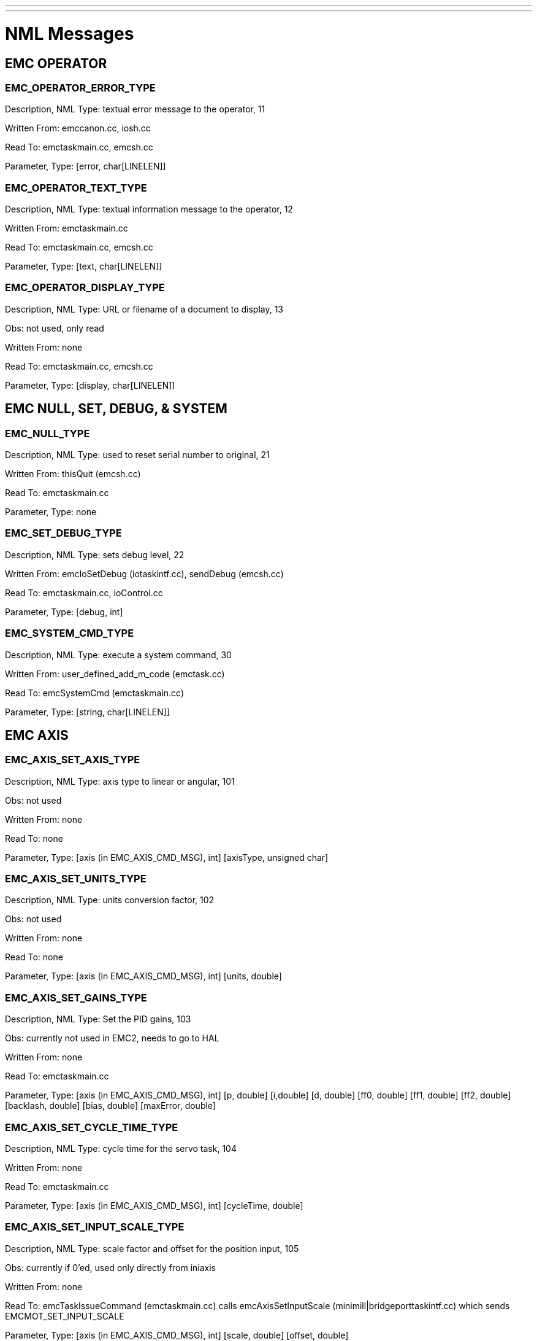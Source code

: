 ---
---

:skip-front-matter:
= NML Messages

== EMC OPERATOR

=== EMC_OPERATOR_ERROR_TYPE

Description, NML Type: textual error message to the operator, 11

Written From: emccanon.cc, iosh.cc

Read To: emctaskmain.cc, emcsh.cc

Parameter, Type: [error, char[LINELEN]]

=== EMC_OPERATOR_TEXT_TYPE

Description, NML Type: textual information message to the operator, 12

Written From: emctaskmain.cc

Read To: emctaskmain.cc, emcsh.cc

Parameter, Type: [text, char[LINELEN]]

=== EMC_OPERATOR_DISPLAY_TYPE

Description, NML Type: URL or filename of a document to display, 13

Obs: not used, only read

Written From: none

Read To: emctaskmain.cc, emcsh.cc

Parameter, Type: [display, char[LINELEN]]

== EMC NULL, SET, DEBUG, & SYSTEM

=== EMC_NULL_TYPE

Description, NML Type: used to reset serial number to original, 21

Written From: thisQuit (emcsh.cc)

Read To: emctaskmain.cc

Parameter, Type: none

=== EMC_SET_DEBUG_TYPE

Description, NML Type: sets debug level, 22

Written From: emcIoSetDebug (iotaskintf.cc), sendDebug (emcsh.cc)

Read To: emctaskmain.cc, ioControl.cc

Parameter, Type: [debug, int]

=== EMC_SYSTEM_CMD_TYPE

Description, NML Type: execute a system command, 30

Written From: user_defined_add_m_code (emctask.cc)

Read To: emcSystemCmd (emctaskmain.cc)

Parameter, Type: [string, char[LINELEN]]

== EMC AXIS

=== EMC_AXIS_SET_AXIS_TYPE

Description, NML Type: axis type to linear or angular, 101

Obs: not used

Written From: none

Read To: none

Parameter, Type: [axis (in EMC_AXIS_CMD_MSG), int] [axisType, unsigned char]

=== EMC_AXIS_SET_UNITS_TYPE

Description, NML Type: units conversion factor, 102

Obs: not used

Written From: none

Read To: none

Parameter, Type: [axis (in EMC_AXIS_CMD_MSG), int] [units, double]

=== EMC_AXIS_SET_GAINS_TYPE

Description, NML Type: Set the PID gains, 103

Obs: currently not used in EMC2, needs to go to HAL

Written From: none

Read To: emctaskmain.cc

++++
Parameter, Type: [axis (in EMC_AXIS_CMD_MSG), int]
[p, double] [i,double] [d, double]
[ff0, double] [ff1, double] [ff2, double]
[backlash, double] [bias, double] [maxError, double]
++++

=== EMC_AXIS_SET_CYCLE_TIME_TYPE

Description, NML Type: cycle time for the servo task, 104

Written From: none

Read To: emctaskmain.cc

Parameter, Type: [axis (in EMC_AXIS_CMD_MSG), int] [cycleTime, double]

=== EMC_AXIS_SET_INPUT_SCALE_TYPE

Description, NML Type: scale factor and offset for the position input, 105

Obs: currently if 0'ed, used only directly from iniaxis

Written From: none

++++
Read To: emcTaskIssueCommand (emctaskmain.cc)
calls emcAxisSetInputScale (minimill|bridgeporttaskintf.cc)
which sends EMCMOT_SET_INPUT_SCALE
++++

Parameter, Type: [axis (in EMC_AXIS_CMD_MSG), int] [scale, double] [offset, double]

=== EMC_AXIS_SET_OUTPUT_SCALE_TYPE

Description, NML Type: scale factor and offset for the position
output, 106

Obs: currently if 0'ed, used only directly from iniaxis

Written From: none

Read To: emcTaskIssueCommand (emctaskmain.cc)

Parameter, Type: [axis (in EMC_AXIS_CMD_MSG), int] [scale, double] [offset, double]

=== EMC_AXIS_SET_MIN_POSITION_LIMIT_TYPE

Description, NML Type: sets min limit, 107

Obs: also handled by iniaxis which directly calls emcAxisSetMinPositionLimit

Written From: none

++++
Read To: emcTaskIssueCommand (emctaskmain.cc)
calls emcAxisSetMinPositionLimit (taskintf.cc)
which sends EMCMOT_SET_POSITION_LIMITS
++++

Parameter, Type: [axis (in EMC_AXIS_CMD_MSG), int] [limit, double]

=== EMC_AXIS_SET_MAX_POSITION_LIMIT_TYPE

Description, NML Type: sets max limit, 108

Obs: also handled by iniaxis which directly calls emcAxisSetMaxPositionLimit

Written From: none

++++
Read To: emcTaskIssueCommand (emctaskmain.cc)
calls emcAxisSetMaxPositionLimit (taskintf.cc)
which sends EMCMOT_SET_POSITION_LIMITS
++++

Parameter, Type: [axis (in EMC_AXIS_CMD_MSG), int] [limit, double]

=== EMC_AXIS_SET_MIN_OUTPUT_LIMIT_TYPE

Description, NML Type: -, 109

Obs: not used

Written From: none

Read To: none

Parameter, Type: [axis (in EMC_AXIS_CMD_MSG), int] [limit, double]

=== EMC_AXIS_SET_MAX_OUTPUT_LIMIT_TYPE

Description, NML Type: -, 110

Obs: not used

Written From: none

Read To: none

Parameter, Type: [axis (in EMC_AXIS_CMD_MSG), int] [limit, double]

=== EMC_AXIS_SET_FERROR_TYPE

Description, NML Type: sets max following error, 111

Obs: also handled by iniaxis which directly calls emcAxisSetFerror

Written From: none

++++
Read To: emcTaskIssueCommand (emctaskmain.cc)
calls emcAxisSetFerror (taskintf.cc)
which sends EMCMOT_SET_MAX_FERROR
++++

Parameter, Type: [axis (in EMC_AXIS_CMD_MSG), int] [ferror, double]

=== EMC_AXIS_SET_HOMING_VEL_TYPE

Description, NML Type: -, 112

Obs: in EMC2 those are SET_HOMING_PARAMS double home, double offset,
double search_vel, double latch_vel, int use_index, int ignore_limits,

Written From: none

Read To: none

Parameter, Type: [axis (in EMC_AXIS_CMD_MSG), int] [ferror, double]

=== EMC_AXIS_SET_HOME_TYPE

Description, NML Type: -, 113

Written From: none

Read To: none

Parameter, Type: [axis (in EMC_AXIS_CMD_MSG), int] [homingVel, double]

=== EMC_AXIS_SET_HOME_OFFSET_TYPE

Description, NML Type: -, 114

Written From: none

Read To: none

Parameter, Type: [axis (in EMC_AXIS_CMD_MSG), int] [home, double]

=== EMC_AXIS_SET_MIN_FERROR_TYPE

Description, NML Type: sets min following error, 115

Obs: also handled by iniaxis which directly calls emcAxisSetMinFerror

Written From: none

Read To: emcTaskIssueCommand (emctaskmain.cc) +
calls emcAxisSetMinFerror (taskintf.cc) +
which sends EMCMOT_SET_MIN_FERROR

Parameter, Type: [axis (in EMC_AXIS_CMD_MSG), int] [offset, double]

=== EMC_AXIS_SET_MAX_VELOCITY_TYPE

Description, NML Type: sets max. velocity, 116

Obs: not used

Written From: none

Read To: none

Parameter, Type: [axis (in EMC_AXIS_CMD_MSG), int] [vel, double]

=== EMC_AXIS_INIT_TYPE

Description, NML Type: -, 118

Obs: not used

Written From: none

Read To: none

Parameter, Type: [axis (in EMC_AXIS_CMD_MSG), int]

=== EMC_AXIS_HALT_TYPE

Description, NML Type: -, 119

Obs: not used, only read

Written From: none

Read To: emcTaskIssueCommand (emctaskmain.cc) +
calls emcAxisHalt (taskintf.cc)

Parameter, Type: [axis (in EMC_AXIS_CMD_MSG), int]

=== EMC_AXIS_ABORT_TYPE

Description, NML Type: aborts motion on an axis (e.g. GUI jogs), 120

Obs: used from the GUI when stopping a manual jog

Written From: sendJogStop (emcsh.cc)

Read To: emcTaskIssueCommand (emctaskmain.cc) +
calls emcAxisAbort (taskintf.cc) +
which sends EMCMOT_AXIS_ABORT

Parameter, Type: [axis (in EMC_AXIS_CMD_MSG), int]

=== EMC_AXIS_ENABLE_TYPE

Description, NML Type: enables axis, 121

Obs: not used from tkemc & mini

Written From: sendAxisEnable (emcsh.cc)

Read To: emcTaskIssueCommand (emctaskmain.cc) +
calls emcAxisEnable (taskintf.cc) +
which sends EMCMOT_ENABLE_AMPLIFIER

Parameter, Type: [axis (in EMC_AXIS_CMD_MSG), int]

=== EMC_AXIS_DISABLE_TYPE

Description, NML Type: disable axis, 122

Obs: not used from tkemc & mini

Written From: sendAxisDisable (emcsh.cc)

Read To: emcTaskIssueCommand (emctaskmain.cc) +
calls emcAxisDisable (taskintf.cc) +
which sends EMCMOT_DISABLE_AMPLIFIER

Parameter, Type: [axis (in EMC_AXIS_CMD_MSG), int]

=== EMC_AXIS_HOME_TYPE

Description, NML Type: home an axis at current position, 123

Obs: used from tkemc & mini through emc_home

Written From: sendHome (emcsh.cc)

Read To: emcTaskIssueCommand (emctaskmain.cc) +
calls emcAxisHome (taskintf.cc) +
which sends EMCMOT_HOME

Parameter, Type: [axis (in EMC_AXIS_CMD_MSG), int]

=== EMC_AXIS_JOG_TYPE

Description, NML Type: jogs an axis continuously, 124

Obs: used on jogging

Written From: sendJogCont (emcsh.cc)

Read To: emcTaskIssueCommand (emctaskmain.cc) +
calls emcAxisJog (taskintf.cc) +
which sends EMCMOT_JOG_CONT

Parameter, Type: [axis (in EMC_AXIS_CMD_MSG), int] [vel, double]

=== EMC_AXIS_INCR_JOG_TYPE

Description, NML Type: jogs an axis with an increment, 125

Obs: used on jogging

Written From: sendJogIncr (emcsh.cc)

Read To: emcTaskIssueCommand (emctaskmain.cc) +
calls emcAxisIncrJog (taskintf.cc) +
which sends EMCMOT_JOG_INCR

Parameter, Type: [axis (in EMC_AXIS_CMD_MSG), int] +
incr, double] [vel, double]

=== EMC_AXIS_ABS_JOG_TYPE

Description, NML Type: jogs an axis with an absolute value, 126

Obs: not used, only read

Written From: none

Read To: emcTaskIssueCommand (emctaskmain.cc) +
calls emcAxisAbsJog (taskintf.cc) +
which sends EMCMOT_JOG_ABS

++++
Parameter, Type: [axis (in EMC_AXIS_CMD_MSG), int]
[pos, double] [vel, double]
++++

=== EMC_AXIS_ACTIVATE_TYPE

Description, NML Type: -, 127

Obs: not used

Written From: none

Read To: none

Parameter, Type: [axis (in EMC_AXIS_CMD_MSG), int]

=== EMC_AXIS_DEACTIVATE_TYPE

Description, NML Type: -, 128

Obs: not used

Written From: none

Read To: none

Parameter, Type: [axis (in EMC_AXIS_CMD_MSG), int]

=== EMC_AXIS_OVERRIDE_LIMITS_TYPE

Description, NML Type: overrides min/max limits during homing, 129

Obs: used from tkemc & mini through emc_override_limit

Written From: sendOverrideLimits (emcsh.cc)

Read To: emcTaskIssueCommand (emctaskmain.cc) +
calls emcAxisOverrideLimits (taskintf.cc) +
which sends EMCMOT_OVERRIDE_LIMITS

Parameter, Type: [axis (in EMC_AXIS_CMD_MSG), int]

=== EMC_AXIS_SET_OUTPUT_TYPE

Description, NML Type: sets an DAC output value, 130

Obs: currently not used in EMC2, needs to go to HAL

Written From: sendAxisSetOutput (emcsh.cc)

Read To: emcTaskIssueCommand (emctaskmain.cc) +
calls emcAxisSetOutput (taskintf.cc) +
which sends EMCMOT_DAC_OUT

Parameter, Type: [axis (in EMC_AXIS_CMD_MSG), int] [output, double]

=== EMC_AXIS_LOAD_COMP_TYPE

Description, NML Type: loads compensation values from a file, 131

Obs: currently usrmotLoadComp if 0'ed in EMC2

Written From: sendAxisLoadComp (emcsh.cc)

Read To: emcTaskIssueCommand (emctaskmain.cc) +
calls emcAxisLoadComp (minimill|bridgeporttaskintf.cc) +
which calls usrmotLoadComp

Parameter, Type: [axis (in EMC_AXIS_CMD_MSG), int] [file, char[LINELEN]]

=== EMC_AXIS_ALTER_TYPE

Description, NML Type: loads the alter value to modify the axis
position, 132

Written From: sendAxisAlter (emcsh.cc)

Read To: emcTaskIssueCommand (emctaskmain.cc) +
calls emcAxisAlter (taskintf.cc) +
which calls usrmotAlter

Parameter, Type: [axis (in EMC_AXIS_CMD_MSG), int] [alter, double]

=== EMC_AXIS_SET_STEP_PARAMS_TYPE

Description, NML Type: was used to set step related params, 133

Obs: currently not used in EMC2, needs to go to HAL +
        (maybe directly from the ini, not through NML)

Written From: none

Read To: emcTaskIssueCommand (emctaskmain.cc) +
calls emcAxisSetStepParams (taskintf.cc) +
which sends EMCMOT_SET_STEP_PARAMS

Parameter, Type: [axis (in EMC_AXIS_CMD_MSG), int] [setup_time,
double] [hold_time, double]

=== EMC_AXIS_STAT_TYPE

Description, NML Type: status for axis, not sent as a message but used as is, 199

Written From: none

Read To: none

Parameter, Type: [a HUGE load of params]

== EMC TRAJ

=== EMC_TRAJ_SET_AXES_TYPE

Description, NML Type: -, 201

Obs: not used

Written From: none

Read To: none

Parameter, Type: [axes, int]

=== EMC_TRAJ_SET_UNITS_TYPE

Description, NML Type: -, 202

Obs: not used

Written From: none

Read To: none

Parameter, Type: [linearUnits, double] [angularUnits, double]

=== EMC_TRAJ_SET_CYCLE_TIME_TYPE

Description, NML Type: -, 203

Obs: not used

Written From: none

Read To: none

Parameter, Type: [cycleTime, double]

=== EMC_TRAJ_SET_MODE_TYPE

Description, NML Type: -, 204

Obs: not used

Written From: none

Read To: none

Parameter, Type: [mode, enum EMC_TRAJ_MODE_ENUM]

=== EMC_TRAJ_SET_VELOCITY_TYPE

Description, NML Type: sends a request to set the vel, which is in
internal units/sec, 205

Written From: sendVelMsg (emccanon.cc)

Read To: emcTaskIssueCommand (emctaskmain.cc) +
calls emcTrajSetVelocity (minimill | bridgeporttaskintf.cc) +
which sends EMCMOT_SET_VEL

Parameter, Type: [velocity, double]

=== EMC_TRAJ_SET_ACCELERATION_TYPE

Description, NML Type: -, 206

Obs: not used

Written From: none

Read To: none

Parameter, Type: [acceleration, double]

=== EMC_TRAJ_SET_MAX_VELOCITY_TYPE

Description, NML Type: -, 207

Obs: not used

Written From: none

Read To: none

Parameter, Type: [velocity, double]

=== EMC_TRAJ_SET_MAX_ACCELERATION_TYPE

Description, NML Type: -, 208

Obs: not used

Written From: none

Read To: none

Parameter, Type: [acceleration, double]

=== EMC_TRAJ_SET_SCALE_TYPE

Description, NML Type: set the feed override to be the percent value, 209

Obs: used for feed override messages

Written From: sendFeedOverride (emcsh.cc)

Read To: emcTaskIssueCommand (emctaskmain.cc) +
calls emcTrajSetScale (taskintf.cc) +
which sends EMCMOT_SCALE

Parameter, Type: [scale, double]

=== EMC_TRAJ_SET_MOTION_ID_TYPE

Description, NML Type: -, 210

Obs: not used

Written From: none

Read To: none

Parameter, Type: [id, int]

=== EMC_TRAJ_INIT_TYPE

Description, NML Type: -, 211

Obs: not used

Written From: none

Read To: none

Parameter, Type:

=== EMC_TRAJ_HALT_TYPE

Description, NML Type: -, 212

Obs: not used

Written From: none

Read To: none

Parameter, Type:

=== EMC_TRAJ_ENABLE_TYPE

Description, NML Type: -, 213

Obs: not used

Written From: none

Read To: none

Parameter, Type:

=== EMC_TRAJ_DISABLE_TYPE

Description, NML Type: -, 214

Obs: not used

Written From: none

Read To: none

Parameter, Type:

=== EMC_TRAJ_ABORT_TYPE

Description, NML Type: causes traj to abort ?, 215

Obs: not used, only read

Written From: none

Read To: emcTaskIssueCommand (emctaskmain.cc) +
calls emcTrajAbort (taskintf.cc) +
which sends EMCMOT_ABORT

Parameter, Type:

=== EMC_TRAJ_PAUSE_TYPE

Description, NML Type: causes traj to pause ?, 216

Obs: not used, only read

Written From: none

Read To: emcTaskIssueCommand (emctaskmain.cc) +
calls emcTrajPause (minimill | bridgeporttaskintf.cc) +
which sends EMCMOT_PAUSE

Parameter, Type:

=== EMC_TRAJ_STEP_TYPE

Description, NML Type: -, 217

Obs: not used

Written From: none

Read To: none

Parameter, Type:

=== EMC_TRAJ_RESUME_TYPE

Description, NML Type: causes traj to resume ?, 218

Obs: not used, only read

Written From: none

Read To: emcTaskIssueCommand (emctaskmain.cc) +
calls emcTrajResume (minimill | bridgeporttaskintf.cc) +
which sends EMCMOT_RESUME

Parameter, Type:

=== EMC_TRAJ_DELAY_TYPE

Description, NML Type: sets a delay in the task execution, 219

Obs: used with dwelling

Written From: DWELL (emccanon.cc)

Read To: emcTaskIssueCommand (emctaskmain.cc)

Parameter, Type: [delay, double]

=== EMC_TRAJ_LINEAR_MOVE_TYPE

Description, NML Type: sends a linear move from the interp to motion, 220

Obs: used

Written From: STRAIGHT_TRAVERSE, ARC_FEED (emccanon.cc)

Read To: checkInterpList, emcTaskIssueCommand (emctaskmain.cc) +
calls emcTrajLinearMove (minimill | bridgeporttaskintf.cc) +
which sends EMCMOT_SET_LINE

Parameter, Type: [end, EmcPose]

=== EMC_TRAJ_CIRCULAR_MOVE_TYPE

Description, NML Type: sends a circular move from the interp to
motion, 221

Obs: used

Written From: ARC_FEED (emccanon.cc)

Read To: checkInterpList, emcTaskIssueCommand (emctaskmain.cc) +
calls emcTrajCircularMove (minimill | bridgeporttaskintf.cc) +
which sends EMCMOT_SET_CIRCLE

++++
Parameter, Type: [end, EmcPose] [center, PM_CARTESIAN] 
[normal, PM_CARTESIAN] [turn, int]
++++

=== EMC_TRAJ_SET_TERM_COND_TYPE

Description, NML Type: chooses between blending or exact path mode, 222

Obs: used, seems the interp knows exact PATH, STOP and BLEND, motion
however knows only BLEND or STOP

Written From: SET_MOTION_CONTROL_MODE (emccanon.cc)

Read To: emcTaskIssueCommand (emctaskmain.cc) +
calls emcTrajSetTermCond (minimill | bridgeporttaskintf.cc) +
which sends EMCMOT_TERM_COND_STOP or EMCMOT_TERM_COND_BLEND

Parameter, Type: [cond, int]

=== EMC_TRAJ_SET_OFFSET_TYPE

Description, NML Type: is used for tool length offset, 223

Obs: used, the message could transport more than just Z offset used
for tool length

Written From: USE_TOOL_LENGTH_OFFSET (emccanon.cc)

Read To: emcTaskIssueCommand (emctaskmain.cc) +
`                `remembers the origin offset into emcStatus\->task.origin

Parameter, Type: [offset, EmcPose]

=== EMC_TRAJ_SET_ORIGIN_TYPE

Description, NML Type: sets the origin coords ?, 224

Obs: used

Written From: SET_ORIGIN_OFFSETS (emccanon.cc)

Read To: emcTaskIssueCommand (emctaskmain.cc) +
remembers the tool length offset

Parameter, Type: [origin, EmcPose]

=== EMC_TRAJ_SET_HOME_TYPE

Description, NML Type: -, 225

Obs: not used

Written From: none

Read To: none

Parameter, Type: [home, EmcPose]

=== EMC_TRAJ_SET_PROBE_INDEX_TYPE

Description, NML Type: sends the index pin used for probing, 226

Obs: should get obsolete, probin pin should get routed by HAL

Written From: sendSetProbeIndex (emcsh.cc)

Read To: emcTaskIssueCommand (emctaskmain.cc) +
calls emcTrajSetProbeIndex (minimill | bridgeporttaskintf.cc) +
which sends EMCMOT_SET_PROBE_INDEX

Parameter, Type: [index, int]

=== EMC_TRAJ_SET_PROBE_POLARITY_TYPE

Description, NML Type: sends the polarity for the pin used for
probing, 227

Obs: should get obsolete, probin pin polarity should get routed by HAL

Written From: sendSetProbePolarity (emcsh.cc)

Read To: emcTaskIssueCommand (emctaskmain.cc) +
calls emcTrajSetProbePolarity (minimill | bridgeporttaskintf.cc) +
which sends EMCMOT_SET_PROBE_POLARITY

Parameter, Type: [polarity, int]

=== EMC_TRAJ_CLEAR_PROBE_TRIPPED_FLAG_TYPE

Description, NML Type: clears the probe tripped, 228

Obs: used

Written From: TURN_PROBE_ON (emccanon.cc) +
sendClearProbeTrippedFlag (emcsh.cc) +

Read To: emcTaskIssueCommand (emctaskmain.cc) +
calls emcTrajClearProbeTrippedFlag (minimill | bridgeporttaskintf.cc) +
which sends EMCMOT_CLEAR_PROBE_FLAGS

Parameter, Type:

=== EMC_TRAJ_PROBE_TYPE

Description, NML Type: performs a straight probe move, 229

Obs: used

Written From: STRAIGHT_PROBE (emccanon.cc) sendProbe (emcsh.cc)

Read To: emcTaskIssueCommand (emctaskmain.cc) +
calls emcTrajProbe (minimill | bridgeporttaskintf.cc) +
which sends EMCMOT_PROBE

Parameter, Type: [pos, EmcPose]

=== EMC_TRAJ_SET_TELEOP_ENABLE_TYPE

Description, NML Type: sets the traj mode to teleop, 230

Obs: used

Written From: sendSetTeleopEnable (emcsh.cc)

Read To: emcTaskIssueCommand (emctaskmain.cc) +
calls emcTrajSetMode (minimill | bridgeporttaskintf.cc) +
which sends EMCMOT_TELEOP

Parameter, Type: [enable, int]

=== EMC_TRAJ_SET_TELEOP_VECTOR_TYPE

Description, NML Type: jogs in teleop mode, 231

Obs: used for jogging in teleop mode

Written From: sendJogCont (emcsh.cc)

Read To: emcTaskIssueCommand (emctaskmain.cc) +
calls emcTrajSetTeleopVector (minimill | bridgeporttaskintf.cc) +
which sends EMCMOT_SET_TELEOP_VECTOR

Parameter, Type: [vector, EmcPose]

=== EMC_TRAJ_STAT_TYPE

Description, NML Type: status for traj, not sent as a message but used as is, 299

Written From: none

Read To: none

Parameter, Type: [a HUGE load of params]

== EMC MOTION

=== EMC_MOTION_INIT_TYPE

Description, NML Type: -, 301

Obs: not used

Written From: none

Read To: none

Parameter, Type:

=== EMC_MOTION_HALT_TYPE

Description, NML Type: -, 302

Obs: not used

Written From: none

Read To: none

Parameter, Type:

=== EMC_MOTION_ABORT_TYPE

Description, NML Type: -, 303

Obs: not used

Written From: none

Read To: none

Parameter, Type:

=== EMC_MOTION_SET_AOUT_TYPE

Description, NML Type: sets an analog output value coordinated with motion, 304

Obs: emccanon.cc currently lacks this in EMC2, not used in EMC2, needs to go to HAL

Written From: none

Read To: emcTaskIssueCommand (emctaskmain.cc) +
calls emcMotionSetAout (minimill | bridgeporttaskintf.cc) +
which sends EMCMOT_SET_AOUT

++++
Parameter, Type: [index, unsigned char] [start, double] 
[end, double] [now, unsigned char]
++++

=== EMC_MOTION_SET_DOUT_TYPE

Description, NML Type: sets an digital output value coordinated with motion, 305

Obs: emccanon.cc currently lacks this in EMC2, not used in EMC2, needs to go to HAL

Written From: none

Read To: emcTaskIssueCommand (emctaskmain.cc) +
calls emcMotionSetDout (minimill | bridgeporttaskintf.cc) +
which sends EMCMOT_SET_DOUT

Parameter, Type: [index, unsigned char] [start, double] [end, double]

=== EMC_MOTION_STAT_TYPE

Description, NML Type: status for motion, not sent as a message but used as is, 399

Written From: none

Read To: none

++++
Parameter, Type: [heartbeat, unsigned long int] [traj, EMC_TRAJ_STAT]
[axis[EMC_AXIS_MAX], EMC_AXIS_STAT]
++++

== EMC TASK

=== EMC_TASK_INIT_TYPE

Description, NML Type: calls the Task init(), 501

Obs: not used, emcTaskInit called directly from emctask_startup()

Written From: none

Read To: emcTaskIssueCommand (emctaskmain.cc) calls emcTaskInit()

Parameter, Type:

=== EMC_TASK_HALT_TYPE

Description, NML Type: -, 502

Written From: none

Read To: none

Parameter, Type:

=== EMC_TASK_ABORT_TYPE

Description, NML Type: aborts task, cleans up, 503

Obs: used on shutdown

Written From: sendAbort (emcsh.cc)

Read To: emcTaskIssueCommand (emctaskmain.cc) aborts all

Parameter, Type:

=== EMC_TASK_SET_MODE_TYPE

Description, NML Type: sets current TASK mode, MANUAL, MDI, AUTO, 504

Obs: used for switching the current mode

Written From: sendManual sendMdi sendAuto (emcsh.cc)

Read To: emcTaskIssueCommand (emctaskmain.cc) +
calls emcTaskSetMode (emcTask.cc)

Parameter, Type: [mode, enum EMC_TASK_MODE_ENUM]

=== EMC_TASK_SET_STATE_TYPE

Description, NML Type: , 505

Written From: none

Read To: none

Parameter, Type: [state, enum EMC_TASK_STATE_ENUM]

=== EMC_TASK_PLAN_OPEN_TYPE

Description, NML Type: , 506

Written From: none

Read To: none

Parameter, Type: [file, char[LINELEN]]

=== EMC_TASK_PLAN_RUN_TYPE

Description, NML Type: , 507

Written From: none

Read To: none

Parameter, Type: [line, int]

=== EMC_TASK_PLAN_READ_TYPE

Description, NML Type: , 508

Written From: none

Read To: none

Parameter, Type:

=== EMC_TASK_PLAN_EXECUTE_TYPE

Description, NML Type: , 509

Written From: none

Read To: none

Parameter, Type: [command, char[LINELEN]]

=== EMC_TASK_PLAN_PAUSE_TYPE

Description, NML Type: , 510

Written From: none

Read To: none

Parameter, Type:

=== EMC_TASK_PLAN_STEP_TYPE

Description, NML Type: , 511

Written From: none

Read To: none

Parameter, Type:

=== EMC_TASK_PLAN_RESUME_TYPE

Description, NML Type: , 512

Written From: none

Read To: none

Parameter, Type:

=== EMC_TASK_PLAN_END_TYPE

Description, NML Type: , 513

Written From: none

Read To: none

Parameter, Type:

=== EMC_TASK_PLAN_CLOSE_TYPE

Description, NML Type: , 514

Written From: none

Read To: none

Parameter, Type:

=== EMC_TASK_PLAN_INIT_TYPE

Description, NML Type: , 515

Written From: none

Read To: none

Parameter, Type:

=== EMC_TASK_PLAN_SYNCH_TYPE

Description, NML Type: , 516

Written From: none

Read To: none

Parameter, Type:

=== EMC_TASK_STAT_TYPE

Description, NML Type: , 599

Written From: none

Read To: none

Parameter, Type: [heartbeat, unsigned long int] [a HUGE load of params]

== EMC TOOL

=== EMC_TOOL_INIT_TYPE

Description, NML Type: starts TOOL init, 1101

Obs: used for initializing the IO stuff, should load the tool table too

Written From: emcIoInit (iotaskintf.cc)

Read To: main (ioControl.cc simIoControl.cc) +
emc_io_get_command (iosh.cc)

Parameter, Type:

=== EMC_TOOL_HALT_TYPE

Description, NML Type: stops TOOL, 1102

Obs: used for stopping IO, doesn't actually do anything so far, in
EMC1 it was send to subordinates too (spindle, aux, coolant, lube)

Written From: emcIoHalt (iotaskintf.cc)

Read To: main (ioControl.cc simIoControl.cc) +
emc_io_get_command (iosh.cc)

Parameter, Type:

=== EMC_TOOL_ABORT_TYPE

Description, NML Type: aborts TOOL, 1103

Obs: used for aborting IO, doesn't actually do anything so far, in
EMC1 it was send to subordinates too (spindle, aux, coolant, lube)

Written From: emcIoAbort (iotaskintf.cc)

Read To: main (ioControl.cc simIoControl.cc) +
emc_io_get_command (iosh.cc)

Parameter, Type:

=== EMC_TOOL_PREPARE_TYPE

Description, NML Type: prepares a tool for tool changing, 1104

Obs: loads the prep tool in emcioStatus.tool.toolPrepped, should go to
PLC and make it move the desired tool in the toolchanging position

Written From: SELECT_TOOL (emccanon.cc)

Read To: emcTaskIssueCommand (emctaskmain.cc) +
calls emcToolPrepare (iotaskintf.cc) +
which sends it to the IO controller

Parameter, Type: [tool, int]

=== EMC_TOOL_LOAD_TYPE

Description, NML Type: changes the current tool with the prepared
tool, 1105

Obs: loads the actual tool, makes toolprepped=0

Written From: CHANGE_TOOL (emccanon.cc)

Read To: emcTaskIssueCommand (emctaskmain.cc) +
calls emcToolLoad (iotaskintf.cc) +
which sends it to the IO controller, +
main (simIoControl.cc ioControl.cc)

Parameter, Type:

=== EMC_TOOL_UNLOAD_TYPE

Description, NML Type: unloads the current tool from the spindle, 1106

Obs: unloads the current tool, not written in EMC2 only read

Written From: none

Read To: emcTaskIssueCommand (emctaskmain.cc) +
calls emcToolUnLoad (iotaskintf.cc) +
which sends it to the IO controller, +
main (simIoControl.cc ioControl.cc)

Parameter, Type:

=== EMC_TOOL_LOAD_TOOL_TABLE_TYPE

Description, NML Type: loads the tool table, without this tool comp. can't be made, 1107

Written From: sendLoadToolTable (emcsh.cc)

Read To: none

Parameter, Type: [file, char[LINELEN]]

=== EMC_TOOL_SET_OFFSET_TYPE

Description, NML Type: , 1108

Written From: none

Read To: none

Parameter, Type: [tool, int] [length, double] [diameter, double]

=== EMC_TOOL_STAT_TYPE

Description, NML Type: , 1199

Written From: none

Read To: none

Parameter, Type:

== EMC AUX

=== EMC_AUX_INIT_TYPE

Description, NML Type: , 1201

Written From: none

Read To: none

Parameter, Type:

=== EMC_AUX_HALT_TYPE

Description, NML Type: , 1202

Written From: none

Read To: none

Parameter, Type:

=== EMC_AUX_ABORT_TYPE

Description, NML Type: , 1203

Written From: none

Read To: none

Parameter, Type:

=== EMC_AUX_DIO_WRITE_TYPE

Description, NML Type: , 1204

Written From: none

Read To: none

Parameter, Type: [index, int] [value, int]

=== EMC_AUX_AIO_WRITE_TYPE

Description, NML Type: , 1205

Written From: none

Read To: none

Parameter, Type: [index, int] [value, double]

=== EMC_AUX_ESTOP_ON_TYPE

Description, NML Type: , 1206

Written From: none

Read To: none

Parameter, Type:

=== EMC_AUX_ESTOP_OFF_TYPE

Description, NML Type: , 1207

Written From: none

Read To: none

Parameter, Type:

=== EMC_AUX_STAT_TYPE

Description, NML Type: , 1299

Written From: none

Read To: none

++++
Parameter, Type: [estop, int]
[estopIn, int]
[dout, unsigned char[EMC_AUX_MAX_DOUT]]
[din, unsigned char[EMC_AUX_MAX_DIN]]
[aout, double[EMC_AUX_MAX_AOUT]]
[ain, double[EMC_AUX_MAX_AIN]]
++++

== EMC SPINDLE

=== EMC_SPINDLE_INIT_TYPE

Description, NML Type: , 1301

Written From: none

Read To: none

Parameter, Type:

=== EMC_SPINDLE_HALT_TYPE

Description, NML Type: , 1302

Written From: none

Read To: none

Parameter, Type:

=== EMC_SPINDLE_ABORT_TYPE

Description, NML Type: , 1303

Written From: none

Read To: none

Parameter, Type:

=== EMC_SPINDLE_ON_TYPE

Description, NML Type: , 1304

Written From: none

Read To: none

Parameter, Type: [speed, double]

=== EMC_SPINDLE_OFF_TYPE

Description, NML Type: , 1305

Written From: none

Read To: none

Parameter, Type:

=== EMC_SPINDLE_FORWARD_TYPE

Description, NML Type: , 1306

Written From: none

Read To: none

Parameter, Type: [speed, double]

=== EMC_SPINDLE_REVERSE_TYPE

Description, NML Type: , 1307

Written From: none

Read To: none

Parameter, Type: [speed, double]

=== EMC_SPINDLE_STOP_TYPE

Description, NML Type: , 1308

Written From: none

Read To: none

Parameter, Type: [speed, double]

=== EMC_SPINDLE_INCREASE_TYPE

Description, NML Type: , 1309

Written From: none

Read To: none

Parameter, Type: [speed, double]

=== EMC_SPINDLE_DECREASE_TYPE

Description, NML Type: , 1310

Written From: none

Read To: none

Parameter, Type:

=== EMC_SPINDLE_CONSTANT_TYPE

Description, NML Type: , 1311

Written From: none

Read To: none

Parameter, Type:

=== EMC_SPINDLE_BRAKE_RELEASE_TYPE

Description, NML Type: , 1312

Written From: none

Read To: none

Parameter, Type:

=== EMC_SPINDLE_BRAKE_ENGAGE_TYPE

Description, NML Type: , 1313

Written From: none

Read To: none

Parameter, Type:

=== EMC_SPINDLE_ENABLE_TYPE

Description, NML Type: , 1314

Written From: none

Read To: none

Parameter, Type:

=== EMC_SPINDLE_DISABLE_TYPE

Description, NML Type: , 1315

Written From: none

Read To: none

Parameter, Type:

=== EMC_SPINDLE_STAT_TYPE

Description, NML Type: , 1399

Written From: none

Read To: none

++++
Parameter, Type: [speed, double]
[direction, int]
[brake, int]
[increasing, int]
[enabled, int]
++++

== EMC COOLANT

=== EMC_COOLANT_INIT_TYPE

Description, NML Type: initializes the COOLANT controller (currently
part of the IO controller), 1401

Obs: not written in EMC2, only read, in EMC1 it was sent when
TOOL_INIT was sent

Written From: none

Read To: main (ioControl.cc simIoControl.cc) +
emc_io_get_command (iosh.cc)

Parameter, Type: none

=== EMC_COOLANT_HALT_TYPE

Description, NML Type: stops the COOLANT, 1402

Obs: not written in EMC2, only read, in EMC1 it was sent when TOOL_HALT was sent

Written From: none

Read To: main (ioControl.cc simIoControl.cc) +
emc_io_get_command (iosh.cc)

Parameter, Type: none

=== EMC_COOLANT_ABORT_TYPE

Description, NML Type: aborts the COOLANT, 1403

Obs: not written in EMC2, only read, in EMC1 it was sent when TOOL_ABORT was sent

Written From: none

Read To: main (ioControl.cc simIoControl.cc) +
emc_io_get_command (iosh.cc)

Parameter, Type: none

=== EMC_COOLANT_MIST_ON_TYPE

Description, NML Type: starts MIST coolant, 1404

Obs: used, written by emccanon.cc

Written From: MIST_ON (emccanon.cc) sendMistOn (emcsh.cc)

Read To: emcTaskIssueCommand (emctaskmain.cc) +
calls emcCoolantMistOn (iotaskintf.cc) +
which sends it to the IO controller, +
main (simIoControl.cc ioControl.cc) iosh.cc

Parameter, Type: none

=== EMC_COOLANT_MIST_OFF_TYPE

Description, NML Type: stops MIST coolant, 1405

Obs: used, written by emccanon.cc

Written From: MIST_OFF (emccanon.cc) sendMistOff (emcsh.cc)

Read To: emcTaskIssueCommand (emctaskmain.cc) +
calls emcCoolantMistOff (iotaskintf.cc) +
which sends it to the IO controller, +
main (simIoControl.cc ioControl.cc) iosh.cc

Parameter, Type: none

=== EMC_COOLANT_FLOOD_ON_TYPE

Description, NML Type: starts FLOOD coolant, 1406

Obs: used, written by emccanon.cc

Written From: FLOOD_ON (emccanon.cc) sendFloodOn (emcsh.cc)

Read To: emcTaskIssueCommand (emctaskmain.cc) +
calls emcCoolantFloodOn (iotaskintf.cc) +
which sends it to the IO controller, +
main (simIoControl.cc ioControl.cc) iosh.cc

Parameter, Type: none

=== EMC_COOLANT_FLOOD_OFF_TYPE

Description, NML Type: stops FLOOD coolant, 1407

Obs: used, written by emccanon.cc

Written From: FLOOD_OFF (emccanon.cc) sendFloodOff (emcsh.cc)

Read To: emcTaskIssueCommand (emctaskmain.cc) +
calls emcCoolantFloodOff (iotaskintf.cc) +
which sends it to the IO controller, +
main (simIoControl.cc ioControl.cc) iosh.cc

Parameter, Type: none

=== EMC_COOLANT_STAT_TYPE

Description, NML Type: status for coolant, not sent as a message but used as is, 1499

Written From: none

Read To: none

Parameter, Type: [mist, int] [flood, int]

== EMC LUBE

=== EMC_LUBE_INIT_TYPE

Description, NML Type: initializes the LUBE controller (currently part of the IO controller), 1501

Obs: not written in EMC2, only read, in EMC1 it was sent when TOOL_INIT was sent

Written From: none

Read To: main (ioControl.cc simIoControl.cc) +
emc_io_get_command (iosh.cc)

Parameter, Type: none

=== EMC_LUBE_HALT_TYPE

Description, NML Type: stops the LUBE, 1502

Obs: not written in EMC2, only read, in EMC1 it was sent when TOOL_HALT was sent

Written From: none

Read To: main (ioControl.cc simIoControl.cc) +
emc_io_get_command (iosh.cc)

Parameter, Type: none

=== EMC_LUBE_ABORT_TYPE

Description, NML Type: aborts the LUBE, 1503

Obs: not written in EMC2, only read, in EMC1 it was sent when TOOL_ABORT was sent

Written From: none

Read To: main (ioControl.cc simIoControl.cc) +
emc_io_get_command (iosh.cc)

Parameter, Type: none

=== EMC_LUBE_ON_TYPE

Description, NML Type: starts LUBE, 1504

Obs: written only by the GUIs (emcsh.cc)

Written From: sendLubeOn (emcsh.cc)

Read To: emcTaskIssueCommand (emctaskmain.cc) +
calls emcLubeOn (iotaskintf.cc) +
which sends it to the IO controller, +
main (ioControl.cc simIoControl.cc) +
emc_io_get_command (iosh.cc)

Parameter, Type: none

=== EMC_LUBE_OFF_TYPE

Description, NML Type: stops LUBE, 1505

Obs: written only by the GUIs (emcsh.cc)

Written 

From: sendLubeOff (emcsh.cc)

Read To: emcTaskIssueCommand (emctaskmain.cc) +
calls emcLubeOff (iotaskintf.cc) +
which sends it to the IO controller, +
main (ioControl.cc simIoControl.cc) +
emc_io_get_command (iosh.cc)

Parameter, Type: none

=== EMC_LUBE_STAT_TYPE

Description, NML Type: status for LUBE, not sent as a message but used as is, 1599

Written From: none

Read To: none

Parameter, Type: [on, int] [level, int]

== EMC SET

=== EMC_SET_DIO_INDEX_TYPE

Description, NML Type: , 5001

Obs: not used

Written From: none

Read To: none

Parameter, Type: [value, int] [index, int]

=== EMC_SET_AIO_INDEX_TYPE

Description, NML Type: , 5002

Obs: not used

Written From: none

Read To: none

Parameter, Type: [value, int] [index, int]

=== EMC_SET_POLARITY_TYPE

Description, NML Type: , 5003

Obs: not used

Written From: none

Read To: none

Parameter, Type: [value, int] [polarity, int]

== EMC IO

=== EMC_IO_INIT_TYPE

Description, NML Type: , 1601

Obs: not written in EMC2, only read

Written From: none

Read To: main (ioControl.cc simIoControl.cc) +
emc_io_get_command (iosh.cc)

Parameter, Type:

=== EMC_IO_HALT_TYPE

Description, NML Type: , 1602

Obs: not used

Written From: none

Read To: none

Parameter, Type:

=== EMC_IO_ABORT_TYPE

Description, NML Type: , 1603

Obs: not used

Written From: none

Read To: none

Parameter, Type:

=== EMC_IO_SET_CYCLE_TIME_TYPE

Description, NML Type: , 1604

Obs: not used

Written From: none

Read To: none

Parameter, Type: [cycleTime, double]

=== EMC_IO_STAT_TYPE

Description, NML Type: status for IO, not sent as a message but used as is, 1699

Written From: none

Read To: none

++++
Parameter, Type: [heartbeat, unsigned long int]
[tool, EMC_TOOL_STAT]
[spindle, EMC_SPINDLE_STAT]
[coolant, EMC_COOLANT_STAT]
[aux, EMC_AUX_STAT]
[lube, EMC_LUBE_STAT]
++++

== EMC INIT, HALT, & ABORT

=== EMC_INIT_TYPE

Description, NML Type: , 1901

Obs: not used

Written From: none

Read To: none

Parameter, Type:

=== EMC_HALT_TYPE

Description, NML Type: , 1902

Obs: not used

Written From: none

Read To: none

Parameter, Type:

=== EMC_ABORT_TYPE

Description, NML Type: , 1903

Obs: not used

Written From: none

Read To: none

Parameter, Type:

== EMC LOG

=== EMC_LOG_OPEN_TYPE

Description, NML Type: opens the log file, 1904

Obs: not used in EMC2, it was used in EMC[1] from emclog.tcl

Written From: sendLogOpen (emcsh.cc)

Read To: emcTaskIssueCommand (emctaskmain.cc) +
calls emcLogOpen (taskintf.cc) +
which sends EMCMOT_OPEN_LOG

++++
Parameter, Type: [file, char[LINELEN]]
[type, int]
[size, int]
[skip, int]
[which, int]
[triggerType, int]
[triggerVar, int]
[triggerThreshold, double]
++++

=== EMC_LOG_START_TYPE

Description, NML Type: starts logging, 1905

Obs: not used in EMC2, it was used in EMC[1] from emclog.tcl

Written From: sendLogStart (emcsh.cc)

Read To: emcTaskIssueCommand (emctaskmain.cc) calls +
emcLogStart (taskintf.cc) +
which sends EMCMOT_START_LOG

Parameter, Type: none

=== EMC_LOG_STOP_TYPE

Description, NML Type: stops logging, 1906

Obs: not used in EMC2, it was used in EMC[1] from emclog.tcl

Written From: sendLogStop (emcsh.cc)

Read To: emcTaskIssueCommand (emctaskmain.cc) calls +
emcLogStop (taskintf.cc) +
which sends EMCMOT_STOP_LOG

Parameter, Type: none

=== EMC_LOG_CLOSE_TYPE

Description, NML Type: closes the log file, 1907

Obs: not used in EMC2, it was used in EMC[1] from emclog.tcl

Written From: sendLogClose (emcsh.cc)

Read To: emcTaskIssueCommand (emctaskmain.cc) +
calls emcLogClose (taskintf.cc) +
which sends EMCMOT_CLOSE_LOG

Parameter, Type: none

== EMC STA	T

=== EMC_STAT_TYPE

Description, NML Type: aggregation of all the status messages, +
        not sent as a message but used as is all over the place, 1999

Written From: none

Read To: none

Parameter, Type: [task, EMC_TASK_STAT] +
[motion, EMC_MOTION_STAT] +
[io, EMC_IO_STAT] +
[logFile, char[LINELEN]] +
[logType, int] +
[logSize, int] +
+++[+++logSkip, int] +
logOpen, int] [logStarted, int] [logPoints, int]


